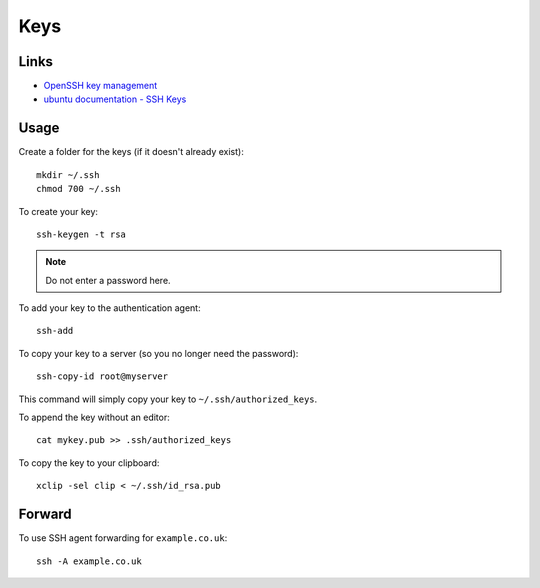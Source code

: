 Keys
****

.. highlight:: bash

Links
=====

- `OpenSSH key management`_
- `ubuntu documentation - SSH Keys`_

Usage
=====

Create a folder for the keys (if it doesn't already exist)::

  mkdir ~/.ssh
  chmod 700 ~/.ssh

To create your key::

  ssh-keygen -t rsa

.. note:: Do not enter a password here.

To add your key to the authentication agent::

  ssh-add

To copy your key to a server (so you no longer need the password)::

  ssh-copy-id root@myserver

This command will simply copy your key to ``~/.ssh/authorized_keys``.

To append the key without an editor::

  cat mykey.pub >> .ssh/authorized_keys

To copy the key to your clipboard::

  xclip -sel clip < ~/.ssh/id_rsa.pub

Forward
=======

To use SSH agent forwarding for ``example.co.uk``::

  ssh -A example.co.uk


.. _`OpenSSH key management`: http://www.ibm.com/developerworks/library/l-keyc2/
.. _`ubuntu documentation - SSH Keys`: https://help.ubuntu.com/community/SSH/OpenSSH/Keys
